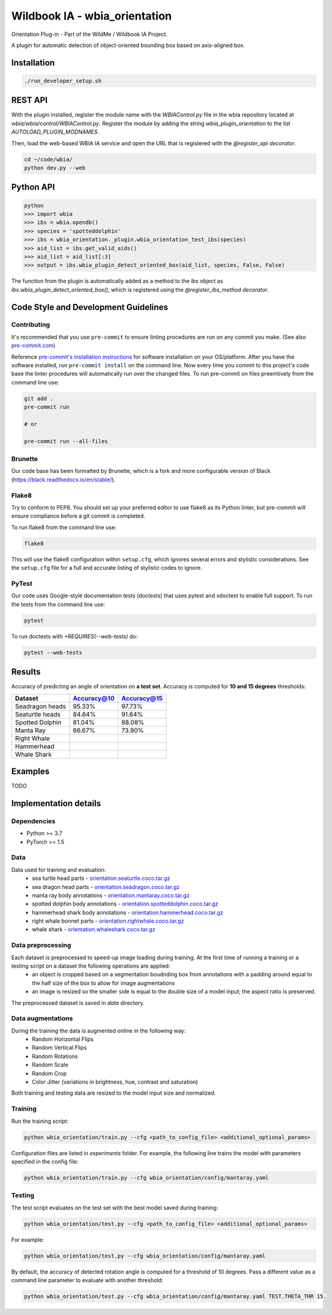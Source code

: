 ===============================
Wildbook IA - wbia_orientation
===============================

Orientation Plug-in - Part of the WildMe / Wildbook IA Project.

A plugin for automatic detection of object-oriented bounding box based on axis-aligned box.

Installation
------------

.. code:: bash

    ./run_developer_setup.sh

REST API
--------

With the plugin installed, register the module name with the `WBIAControl.py` file
in the wbia repository located at `wbia/wbia/control/WBIAControl.py`.  Register
the module by adding the string `wbia_plugin_orientation` to the
list `AUTOLOAD_PLUGIN_MODNAMES`.

Then, load the web-based WBIA IA service and open the URL that is registered with
the `@register_api decorator`.

.. code:: bash

    cd ~/code/wbia/
    python dev.py --web

.. TODO update Rest API
.. Navigate in a browser to http://127.0.0.1:5000/api/plugin/example/helloworld/ where this returns a formatted JSON response, including the serialized returned valuefrom the `wbia_plugin_identification_example_hello_world()` function

.. code:: text

..     {"status": {"cache": -1, "message": "", "code": 200, "success": true}, "response": "[wbia_plugin_identification_example] hello world with WBIA controller <WBIAController(testdb1) at 0x11e776e90>"}

Python API
----------

.. code:: bash

    python
    >>> import wbia
    >>> ibs = wbia.opendb()
    >>> species = 'spotteddolphin'
    >>> ibs = wbia_orientation._plugin.wbia_orientation_test_ibs(species)
    >>> aid_list = ibs.get_valid_aids()
    >>> aid_list = aid_list[:3]
    >>> output = ibs.wbia_plugin_detect_oriented_box(aid_list, species, False, False)

The function from the plugin is automatically added as a method to the ibs object
as `ibs.wbia_plugin_detect_oriented_box()`, which is registered using the
`@register_ibs_method decorator`.

Code Style and Development Guidelines
-------------------------------------

Contributing
~~~~~~~~~~~~

It's recommended that you use ``pre-commit`` to ensure linting procedures are run
on any commit you make. (See also `pre-commit.com <https://pre-commit.com/>`_)

Reference `pre-commit's installation instructions <https://pre-commit.com/#install>`_ for software installation on your OS/platform. After you have the software installed, run ``pre-commit install`` on the command line. Now every time you commit to this project's code base the linter procedures will automatically run over the changed files.  To run pre-commit on files preemtively from the command line use:

.. code:: bash

    git add .
    pre-commit run

    # or

    pre-commit run --all-files

Brunette
~~~~~~~~

Our code base has been formatted by Brunette, which is a fork and more configurable version of Black (https://black.readthedocs.io/en/stable/).

Flake8
~~~~~~

Try to conform to PEP8.  You should set up your preferred editor to use flake8 as its Python linter, but pre-commit will ensure compliance before a git commit is completed.

To run flake8 from the command line use:

.. code:: bash

    flake8


This will use the flake8 configuration within ``setup.cfg``,
which ignores several errors and stylistic considerations.
See the ``setup.cfg`` file for a full and accurate listing of stylistic codes to ignore.

PyTest
~~~~~~

Our code uses Google-style documentation tests (doctests) that uses pytest and xdoctest to enable full support.  To run the tests from the command line use:

.. code:: bash

    pytest

To run doctests with `+REQUIRES(--web-tests)` do:

.. code:: bash

    pytest --web-tests

Results
------------
Accuracy of predicting an angle of orientation on **a test set**. Accuracy is computed for **10 and 15 degrees** thresholds:

+----------------------+---------------+--------------+
| Dataset              | Accuracy@10   | Accuracy@15  |
+======================+===============+==============+
| Seadragon heads      | 95.33%        | 97.73%       |
+----------------------+---------------+--------------+
| Seaturtle heads      | 84.64%        | 91.64%       |
+----------------------+---------------+--------------+
| Spotted Dolphin      | 81.04%        | 88.08%       |
+----------------------+---------------+--------------+
| Manta Ray            | 66.67%        | 73.90%       |
+----------------------+---------------+--------------+
| Right Whale          |               |              |
+----------------------+---------------+--------------+
| Hammerhead           |               |              |
+----------------------+---------------+--------------+
| Whale Shark          |               |              |
+----------------------+---------------+--------------+


Examples
------------
TODO


Implementation details
----------------------
Dependencies
~~~~~~~~~~~~
* Python >= 3.7
* PyTorch >= 1.5

Data
~~~~~~~~~~~~
Data used for training and evaluation:
 * sea turtle head parts - `orientation.seaturtle.coco.tar.gz <https://cthulhu.dyn.wildme.io/public/datasets/orientation.seaturtle.coco.tar.gz>`_
 * sea dragon head parts - `orientation.seadragon.coco.tar.gz <https://cthulhu.dyn.wildme.io/public/datasets/orientation.seadragon.coco.tar.gz>`_
 * manta ray body annotations - `orientation.mantaray.coco.tar.gz <https://cthulhu.dyn.wildme.io/public/datasets/orientation.mantaray.coco.tar.gz>`_
 * spotted dolphin body annotations - `orientation.spotteddolphin.coco.tar.gz <https://cthulhu.dyn.wildme.io/public/datasets/orientation.spotteddolphin.coco.tar.gz>`_
 * hammerhead shark body annotations - `orientation.hammerhead.coco.tar.gz <https://cthulhu.dyn.wildme.io/public/datasets/orientation.hammerhead.coco.tar.gz>`_
 * right whale bonnet parts - `orientation.rightwhale.coco.tar.gz <https://cthulhu.dyn.wildme.io/public/datasets/orientation.rightwhale.coco.tar.gz>`_
 * whale  shark - `orientation.whaleshark.coco.tar.gz <https://cthulhu.dyn.wildme.io/public/datasets/orientation.whaleshark.coco.tar.gz>`_

Data preprocessing
~~~~~~~~~~~~~~~~~~
Each dataset is preprocessed to speed-up image loading during training. At the first time of running a training or a testing script on a dataset the following operations are applied:
 * an object is cropped based on a segmentation boudnding box from annotations with a padding around equal to the half size of the box to allow for image augmentations
 * an image is resized so the smaller side is equal to the double size of a model input; the aspect ratio is preserved.

The preprocessed dataset is saved in `data` directory.

Data augmentations
~~~~~~~~~~~~~~~~~~
During the training the data is augmented online in the following way:
 * Random Horizontal Flips
 * Random Vertical Flips
 * Random Rotations
 * Random Scale
 * Random Crop
 * Color Jitter (variations in brightness, hue, contrast and saturation)

Both training and testing data are resized to the model input size and normalized.

Training
~~~~~~~~~~~~
Run the training script:

.. code:: bash

  python wbia_orientation/train.py --cfg <path_to_config_file> <additional_optional_params>

Configuration files are listed in `experiments` folder. For example, the following line trains the model with parameters specified in the config file:

.. code:: bash

  python wbia_orientation/train.py --cfg wbia_orientation/config/mantaray.yaml


Testing
~~~~~~~~~~~~
The test script evaluates on the test set with the best model saved during training:

.. code:: bash

  python wbia_orientation/test.py --cfg <path_to_config_file> <additional_optional_params>

For example:

.. code:: bash

  python wbia_orientation/test.py --cfg wbia_orientation/config/mantaray.yaml

By default, the accuracy of detected rotation angle is computed for a threshold of 10 degrees.
Pass a different value as a command line parameter to evaluate with another threshold:

.. code:: bash

  python wbia_orientation/test.py --cfg wbia_orientation/config/mantaray.yaml TEST.THETA_THR 15.
